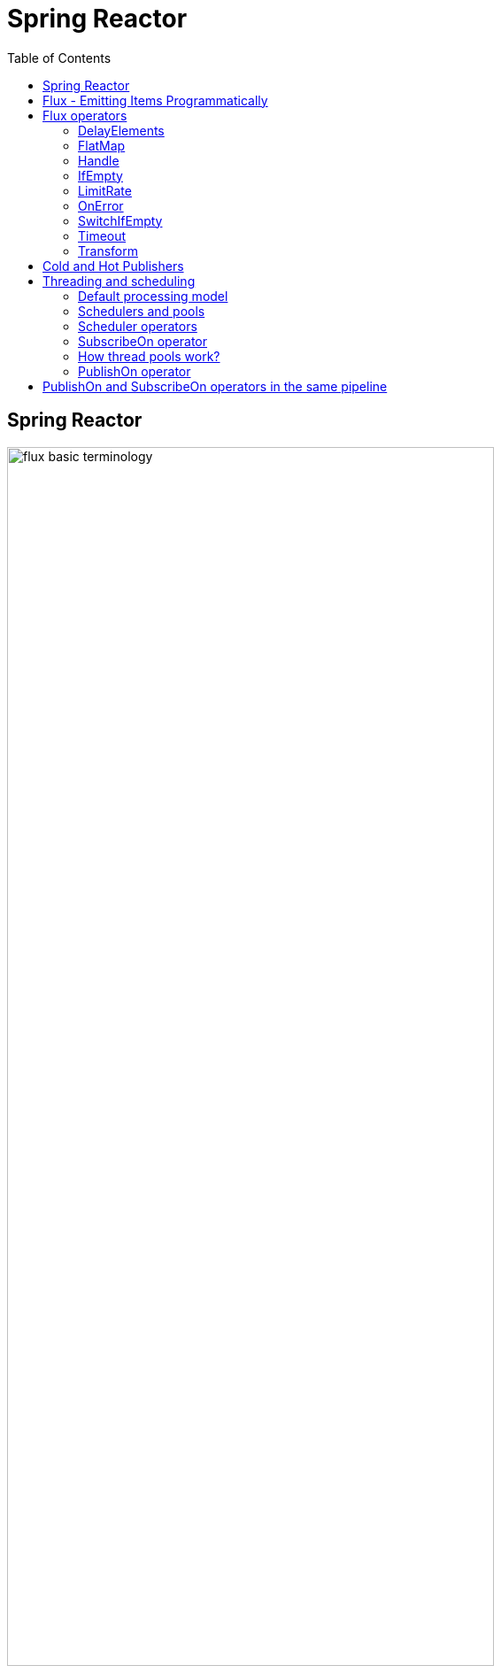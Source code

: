 = Spring Reactor
:toc:
:icons: font
:url-quickref: https://docs.asciidoctor.org/asciidoc/latest/syntax-quick-reference/

== Spring Reactor

image::img/flux-basic-terminology.png[width=80%]

image::img/flux-basic-step1.png[width=80%]

image::img/flux-basic-step2.png[width=80%]

image::img/flux-basic-step3.png[width=80%]

image::img/flux-basic-step4.png[width=80%]

image::img/flux-basic-step5.png[width=80%]


== Flux - Emitting Items Programmatically

image::img/flux-create-generate.png[width=80%]

https://github.com/mwwojcik/mw-chat/blob/main/src/test/java/mw/chat/reactor/ReactorFluxGenerateAndCreateComparisonTest.java[See: ReactorFluxGenerateAndCreateComparisonTest.java]

https://github.com/mwwojcik/mw-chat/blob/main/src/test/java/mw/chat/reactor/ReactorFluxCreateTests.java[See: ReactorFluxCreateTests.java]

https://github.com/mwwojcik/mw-chat/blob/main/src/test/java/mw/chat/reactor/fileservice[See: Reactive text file content]

== Flux operators

=== DelayElements

https://github.com/mwwojcik/mw-chat/blob/main/src/test/java/mw/chat/reactor/operators/DelayElementsOperatorTest.java[See: DelayElementsOperatorTest.java]

image::img/flux-slack-quest.png[width=80%]

image::img/flux-slack-answer.png[width=80%]

=== FlatMap

https://github.com/mwwojcik/mw-chat/blob/main/src/test/java/mw/chat/reactor/operators/FlatMapOperatorTest.java[See: FlatMapOperatorTest.java]

=== Handle

https://github.com/mwwojcik/mw-chat/blob/main/src/test/java/mw/chat/reactor/operators/HandleOperatorTest.java[See: HandleOperatorTest.java]

=== IfEmpty
https://github.com/mwwojcik/mw-chat/blob/main/src/test/java/mw/chat/reactor/operators/IfEmptyOperatorTest.java[See: IfEmptyOperatorTest.java]

=== LimitRate
https://github.com/mwwojcik/mw-chat/blob/main/src/test/java/mw/chat/reactor/operators/LimitRateOperatorTest.java[See: LimitRateOperatorTest.java]

=== OnError
https://github.com/mwwojcik/mw-chat/blob/main/src/test/java/mw/chat/reactor/operators/OnErrorOperatorTest.java[See: OnErrorOperatorTest.java]

=== SwitchIfEmpty
https://github.com/mwwojcik/mw-chat/blob/main/src/test/java/mw/chat/reactor/operators/SwitchIfEmpty.java[See: SwitchIfEmpty.java]

=== Timeout
https://github.com/mwwojcik/mw-chat/blob/main/src/test/java/mw/chat/reactor/operators/TimeoutOperatorTest.java[See: TimeoutOperatorTest.java]

=== Transform
https://github.com/mwwojcik/mw-chat/blob/main/src/test/java/mw/chat/reactor/operators/TransformOperatorTest.java[See: TransformOperatorTest.java]

== Cold and Hot Publishers

https://www.vinsguru.com/reactor-hot-publisher-vs-cold-publisher/

*Cold Publisher* (Netflix)
----
Publishers by default do not produce any value
unless at least 1 observer subscribes to it.
Publishers create new data producers for each new subscription.
----

https://github.com/mwwojcik/mw-chat/blob/main/src/test/java/mw/chat/reactor/coldhot/ColdPublisherTest.java[See: ColdPublisherTest.java]

*Hot Publisher* (TV,Radio)

----
Hot Publishers do not create new data producer for each new subscription
(as the Cold Publisher does).
Instead there will be only one data producer and all the observers
listen to the data produced by the single data producer.
So all the observers get the same data.
----

https://github.com/mwwojcik/mw-chat/blob/main/src/test/java/mw/chat/reactor/coldhot/HotPublisherTest.java[See: HotPublisherTest.java]

.Image caption
image::img/hot-publisher.png[Hot and Cold Publishers - Summary,width=80%]

== Threading and scheduling

=== Default processing model

image::img/flux-scheduler-basic-thread.png[widht="80%"]

By default, all operations in single pipeline are executed in default Thread.

All steps block current thread!

[source]
----
  @DisplayName("Should execute all pipeline tasks in the same thread")
    @Test
    void shouldExecuteAllPipelineTasksInTheSameThread() {
        Flux flux = Flux.create(fluxSink -> {
            printThreadMessage("create");
            fluxSink.next(1);
        }).doOnNext(i->printThreadMessage("next"));
        flux.subscribe(i->printThreadMessage("Subscribe"));
    }
----

----
22:46:57.972 [Test worker] DefaultThreadingTest - Test worker=>create
22:46:57.972 [Test worker] DefaultThreadingTest - Test worker=>next
22:46:57.973 [Test worker] DefaultThreadingTest - Test worker=>Subscribe
----

In general, by default,  all steps of the process are performed in subscriber thread.
We can create a new thread, and make a subscription inside it.
In this case main thread is not blocked.

[source]
----
 @DisplayName("Should execute all pipeline tasks in subscriber thread")
    @Test
    void shouldExecuteAllPipelineTasksInSubscriberThread() {
        Flux flux = Flux.create(fluxSink -> {
            printThreadMessage("create");
            fluxSink.next(1);
        }).doOnNext(i->printThreadMessage("next"));

        Runnable r=()->flux.subscribe(i->printThreadMessage("subscribe"));

        for (int i = 0; i < 2; i++) {
            new Thread(r).start();
            Sleeper.sleepSecconds(1);
        }
        Sleeper.sleepSecconds(5);
     }
----

----
22:49:29.103 [Thread-3] DefaultThreadingTest - Thread-3=>create
22:49:29.104 [Thread-3] DefaultThreadingTest - Thread-3=>next
22:49:29.104 [Thread-3] DefaultThreadingTest - Thread-3=>subscribe

22:49:30.099 [Thread-4] DefaultThreadingTest - Thread-4=>create
22:49:30.099 [Thread-4] DefaultThreadingTest - Thread-4=>next
22:49:30.099 [Thread-4] DefaultThreadingTest - Thread-4=>subscribe
----

https://github.com/mwwojcik/mw-chat/blob/main/src/test/java/mw/chat/reactor/threading/DefaultThreadingTest.java[See: DefaultThreadingTest.java]

=== Schedulers and pools

https://spring.io/blog/2019/12/13/flight-of-the-flux-3-hopping-threads-and-schedulers[See: Flight of the Flux 3 - Hopping Threads and Schedulers]

Creating threads on your own is very inefficient and buggy, so the framework provides several pools, which we can use.

image::img/flux-schedulers-pools.png[widht=80%]

=== Scheduler operators

image::img/flux-schedulers-operators.png[widht=80%]

=== SubscribeOn operator
By default, both the producer and the subscriber work in the main thread, but if the subscribeOn() operator is used in the pipeline, the entire flow is switched to the new thread.
All pipeline steps will be run in the new thread.

image::img/flux-schedulers-switchOn.png[widht=80%]

[source]
----
  @DisplayName("Should switch execution to pooled thread after subscribeOn operator")
    @Test
    void shouldSwitchExecutionToPooledThreadAfterSubscribeOnOperator() {
        Flux.create(fluxSink -> {
            printThreadMessage("create");
            fluxSink.next(1);
        })
            .doFirst(() -> printThreadMessage("second"))
            .subscribeOn(Schedulers.boundedElastic())
            .doFirst(() -> printThreadMessage("first"))
            .subscribe((v) -> printThreadMessage("subscribed"));
    }
----

https://github.com/mwwojcik/mw-chat/blob/main/src/test/java/mw/chat/reactor/threading/SubscribeOnOperatorTest.java[See: SubscribeOnOperatorTest.java]

----
21:08:30.066 [Test worker] INFO mw.chat.reactor.threading.SubscribeOnOperatorTest - Test worker=>first
21:08:30.071 [boundedElastic-1] INFO mw.chat.reactor.threading.SubscribeOnOperatorTest - boundedElastic-1=>second
21:08:30.076 [boundedElastic-1] INFO mw.chat.reactor.threading.SubscribeOnOperatorTest - boundedElastic-1=>create
21:08:30.077 [boundedElastic-1] INFO mw.chat.reactor.threading.SubscribeOnOperatorTest - boundedElastic-1=>subscribed
----

In this case, we can observe an interesting behavior of the onFirst operator.

Documentation says:

----
Add behavior (side-effect) triggered before the Flux is subscribed to, which should be the first event after assembly time.
----

It was executed very early, before subscribeOn operator, and before thread switching.

It should be remembered that if the pipeline contains many onFirst operators, they are invoked in the reverse order

----
 Note that when several doFirst(Runnable) operators are used anywhere in a chain of operators, their order of execution is reversed compared to the declaration order (as subscribe signal flows backward, from the ultimate subscriber to the source publisher):


 Flux.just(1, 2)
     .doFirst(() -> System.out.println("three"))
     .doFirst(() -> System.out.println("two"))
     .doFirst(() -> System.out.println("one"));
 //would print one two three


----

What if a single pipeline includes multiple subscribeOn() operators ?

**In this case the pool closer to the producer will be used.**
This is because the developers implementing the event product have the best knowledge of its specifics and behaviour.
[source]
----
 void shouldEmitSignalsThroughThreadFromPoolCloserToProducer() {
       Flux flux= Flux.create(fluxSink -> {
            printThreadMessage("create");
            fluxSink.next(1);
        })
            .subscribeOn(Schedulers.parallel())
            .doOnNext(s->printThreadMessage("next"));

        Runnable r= ()->{
            flux.subscribeOn(Schedulers.boundedElastic())
                .doOnNext(s->printThreadMessage("run"))
            .subscribe(s->printThreadMessage("sub"));
        };

        for (int i = 0; i <2; i++) {
            new Thread(r).start();
            Sleeper.sleepSecconds(1);
        }

        Sleeper.sleepSecconds(3);
     }
----

----
16:06:43.882 [Test worker] DEBUG reactor.util.Loggers - Using Slf4j logging framework
16:06:43.916 [parallel-1] INFO mw.chat.reactor.threading.MultipleSubscribeOnOperatorsTest - parallel-1=>create
16:06:43.916 [parallel-1] INFO mw.chat.reactor.threading.MultipleSubscribeOnOperatorsTest - parallel-1=>next
16:06:43.916 [parallel-1] INFO mw.chat.reactor.threading.MultipleSubscribeOnOperatorsTest - parallel-1=>run
16:06:43.916 [parallel-1] INFO mw.chat.reactor.threading.MultipleSubscribeOnOperatorsTest - parallel-1=>sub
16:06:44.897 [parallel-2] INFO mw.chat.reactor.threading.MultipleSubscribeOnOperatorsTest - parallel-2=>create
16:06:44.898 [parallel-2] INFO mw.chat.reactor.threading.MultipleSubscribeOnOperatorsTest - parallel-2=>next
16:06:44.898 [parallel-2] INFO mw.chat.reactor.threading.MultipleSubscribeOnOperatorsTest - parallel-2=>run
16:06:44.898 [parallel-2] INFO mw.chat.reactor.threading.MultipleSubscribeOnOperatorsTest - parallel-2=>sub
----

https://github.com/mwwojcik/mw-chat/blob/main/src/test/java/mw/chat/reactor/threading/MultipleSubscribeOnOperatorsTest.java[See: MultipleSubscribeOnOperatorsTest.java]

=== How thread pools work?

First, a short test in which we emit 20 signals. This is done in a thread pool.
I was expecting to see a lot of thread switches, but it turned out that all operations were performed by the same thread.



[source]
----
    @DisplayName("Should retrieve all signals in the same thread despite pooling")
    @Test
    void shouldRetrieveAllSignalsInTheSameThreadDespitePooling() {

        Flux flux = Flux.create(fluxSink -> {
            printThreadMessage("create");
            for (int i = 0; i < 10; i++) {
                fluxSink.next(1);
            }
            fluxSink.complete();
        }).subscribeOn(Schedulers.parallel()).doOnNext(s -> printThreadMessage("next"));

        flux.subscribe(s -> printThreadMessage("sub"));

        Sleeper.sleepSecconds(3);
    }

    private void printThreadMessage(String msg) {
        log.info(String.format("%s=>%s", Thread.currentThread().getName(), msg));
    }
}
----

----
16:51:32.327 [Test worker] DEBUG reactor.util.Loggers - Using Slf4j logging framework
16:51:32.349 [parallel-1] INFO mw.chat.reactor.threading.SubscribeOnThreadPoolsTest - parallel-1=>create
16:51:32.349 [parallel-1] INFO mw.chat.reactor.threading.SubscribeOnThreadPoolsTest - parallel-1=>next
16:51:32.349 [parallel-1] INFO mw.chat.reactor.threading.SubscribeOnThreadPoolsTest - parallel-1=>sub
16:51:32.350 [parallel-1] INFO mw.chat.reactor.threading.SubscribeOnThreadPoolsTest - parallel-1=>next
16:51:32.350 [parallel-1] INFO mw.chat.reactor.threading.SubscribeOnThreadPoolsTest - parallel-1=>sub
16:51:32.350 [parallel-1] INFO mw.chat.reactor.threading.SubscribeOnThreadPoolsTest - parallel-1=>next
16:51:32.350 [parallel-1] INFO mw.chat.reactor.threading.SubscribeOnThreadPoolsTest - parallel-1=>sub
16:51:32.351 [parallel-1] INFO mw.chat.reactor.threading.SubscribeOnThreadPoolsTest - parallel-1=>next
16:51:32.351 [parallel-1] INFO mw.chat.reactor.threading.SubscribeOnThreadPoolsTest - parallel-1=>sub
16:51:32.351 [parallel-1] INFO mw.chat.reactor.threading.SubscribeOnThreadPoolsTest - parallel-1=>next
16:51:32.352 [parallel-1] INFO mw.chat.reactor.threading.SubscribeOnThreadPoolsTest - parallel-1=>sub
16:51:32.352 [parallel-1] INFO mw.chat.reactor.threading.SubscribeOnThreadPoolsTest - parallel-1=>next
16:51:32.352 [parallel-1] INFO mw.chat.reactor.threading.SubscribeOnThreadPoolsTest - parallel-1=>sub
16:51:32.352 [parallel-1] INFO mw.chat.reactor.threading.SubscribeOnThreadPoolsTest - parallel-1=>next
16:51:32.352 [parallel-1] INFO mw.chat.reactor.threading.SubscribeOnThreadPoolsTest - parallel-1=>sub
16:51:32.353 [parallel-1] INFO mw.chat.reactor.threading.SubscribeOnThreadPoolsTest - parallel-1=>next
16:51:32.353 [parallel-1] INFO mw.chat.reactor.threading.SubscribeOnThreadPoolsTest - parallel-1=>sub
16:51:32.353 [parallel-1] INFO mw.chat.reactor.threading.SubscribeOnThreadPoolsTest - parallel-1=>next
16:51:32.353 [parallel-1] INFO mw.chat.reactor.threading.SubscribeOnThreadPoolsTest - parallel-1=>sub
16:51:32.353 [parallel-1] INFO mw.chat.reactor.threading.SubscribeOnThreadPoolsTest - parallel-1=>next
16:51:32.354 [parallel-1] INFO mw.chat.reactor.threading.SubscribeOnThreadPoolsTest - parallel-1=>sub
BUILD SUCCESSFUL in 6s
----


*It turns out that the thread pool works a bit differently. There is no thread switching within one pipeline (the picture below, on the left), instead of it, the one thread is dedicated to servicing one subscriber. It carries out all operations within one pipeline (the picture below, on the right).*

image::img/flux-parallel-thread-pool-per-subscriber.png[widht=80%]


If we want to see multiple threads activity, multiple subscribers must appear.

----
void shouldRetrieveAllSignalsViaManyThreads() {
    Flux flux = Flux.create(fluxSink -> {
        printThreadMessage("create");
        fluxSink.next(1);
    }).subscribeOn(Schedulers.parallel()).doOnNext(s -> printThreadMessage("next"));

    Runnable r = () -> {
        flux.subscribe(s -> printThreadMessage("sub"));
    };

    for (int i = 0; i < 4; i++) {
        new Thread(r).start();
        Sleeper.sleepSecconds(1);
    }

    Sleeper.sleepSecconds(3);
}
----

----
21:33:45.100 [Test worker] DEBUG reactor.util.Loggers - Using Slf4j logging framework
21:33:45.120 [parallel-1] INFO mw.chat.reactor.threading.SubscribeOnThreadPoolsTest - parallel-1=>create
21:33:45.121 [parallel-1] INFO mw.chat.reactor.threading.SubscribeOnThreadPoolsTest - parallel-1=>next
21:33:45.121 [parallel-1] INFO mw.chat.reactor.threading.SubscribeOnThreadPoolsTest - parallel-1=>sub
21:33:46.119 [parallel-2] INFO mw.chat.reactor.threading.SubscribeOnThreadPoolsTest - parallel-2=>create
21:33:46.119 [parallel-2] INFO mw.chat.reactor.threading.SubscribeOnThreadPoolsTest - parallel-2=>next
21:33:46.119 [parallel-2] INFO mw.chat.reactor.threading.SubscribeOnThreadPoolsTest - parallel-2=>sub
21:33:47.132 [parallel-3] INFO mw.chat.reactor.threading.SubscribeOnThreadPoolsTest - parallel-3=>create
21:33:47.132 [parallel-3] INFO mw.chat.reactor.threading.SubscribeOnThreadPoolsTest - parallel-3=>next
21:33:47.132 [parallel-3] INFO mw.chat.reactor.threading.SubscribeOnThreadPoolsTest - parallel-3=>sub
21:33:48.143 [parallel-4] INFO mw.chat.reactor.threading.SubscribeOnThreadPoolsTest - parallel-4=>create
21:33:48.143 [parallel-4] INFO mw.chat.reactor.threading.SubscribeOnThreadPoolsTest - parallel-4=>next
21:33:48.144 [parallel-4] INFO mw.chat.reactor.threading.SubscribeOnThreadPoolsTest - parallel-4=>sub
BUILD SUCCESSFUL in 10s
----

*Summary*

image::img/flux-parallel-thread-pool.png[widht=80%]

https://github.com/mwwojcik/mw-chat/blob/main/src/test/java/mw/chat/reactor/threading/SubscribeOnThreadPoolsTest.java[See: SubscribeOnThreadPoolsTest.java]

=== PublishOn operator

This operator switches the thread pool below its point of occurrence.

image::img/flux-schedulers-publishOn.png[widht=80%]

----
  void shouldSwitchThreadpoolAfterPublishOnOperator() {
        Flux.create(fluxSink -> {
            printThreadMessage("create");
            fluxSink.next(1);
        })
            .doOnNext((sink) -> printThreadMessage("first"))
            .publishOn(Schedulers.boundedElastic())
            .doOnNext((sink) -> printThreadMessage("second"))
            .subscribe((v) -> printThreadMessage("subscribed"));
    }
----

----
16:01:13.376 [Test worker] DEBUG reactor.util.Loggers - Using Slf4j logging framework
16:01:13.404 [Test worker] INFO mw.chat.reactor.threading.PublishOnOperatorTest - Test worker=>create
16:01:13.405 [Test worker] INFO mw.chat.reactor.threading.PublishOnOperatorTest - Test worker=>first
16:01:13.405 [boundedElastic-1] INFO mw.chat.reactor.threading.PublishOnOperatorTest - boundedElastic-1=>second
16:01:13.405 [boundedElastic-1] INFO mw.chat.reactor.threading.PublishOnOperatorTest - boundedElastic-1=>subscribed
----

https://github.com/mwwojcik/mw-chat/blob/main/src/test/java/mw/chat/reactor/threading/PublishOnOperatorTest.java[See: PublishOnOperatorTest.java]

== PublishOn and SubscribeOn operators in the same pipeline

image::img/flux-schedulers-publishOn-subscribeOn-together.png[widht=80%]

The subscibeOn operator has an influence on the way of emission of events. Specifies the producer pool and everything below, until the publishOn operator is encountered. It, in turn specifies a pool for all items below.